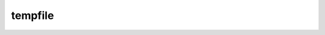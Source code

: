 .. py:module:: tempfile

tempfile
========

.. py:method:: gettempdir()

    возвращает путь к папке временных файлов


.. py:class:: NamedTemporaryFile(delete=True)

    возвращает объект, временный файл

    :param bool delete: удалить при закрытии файла


    .. py:attribute:: name

        путь к файлу временного фалйа